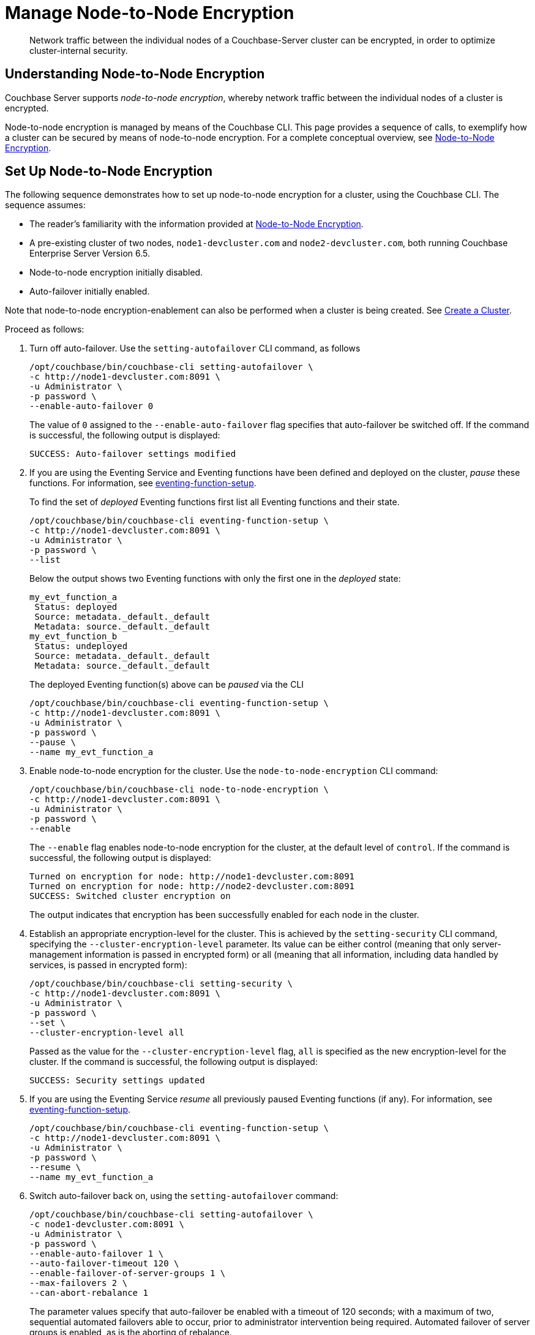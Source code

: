 = Manage Node-to-Node Encryption
:description: Network traffic between the individual nodes of a Couchbase-Server cluster can be encrypted, in order to optimize cluster-internal security.

[abstract]
{description}

[#understanding-node-to-node-encryption]
== Understanding Node-to-Node Encryption

Couchbase Server supports _node-to-node encryption_, whereby network traffic between the individual nodes of a cluster is encrypted.

Node-to-node encryption is managed by means of the Couchbase CLI.
This page provides a sequence of calls, to exemplify how a cluster can be secured by means of node-to-node encryption.
For a complete conceptual overview, see xref:learn:clusters-and-availability/nodes.adoc#node-to-node-encryption[Node-to-Node Encryption].

[#set-up-node-to-node-encryption]
== Set Up Node-to-Node Encryption

The following sequence demonstrates how to set up node-to-node encryption for a cluster, using the Couchbase CLI.
The sequence assumes:

* The reader's familiarity with the information provided at xref:learn:clusters-and-availability/nodes.adoc#node-to-node-encryption[Node-to-Node Encryption].

* A pre-existing cluster of two nodes, `node1-devcluster.com` and `node2-devcluster.com`, both running Couchbase Enterprise Server Version 6.5.

* Node-to-node encryption initially disabled.

* Auto-failover initially enabled.

Note that node-to-node encryption-enablement can also be performed when a cluster is being created.
See xref:manage:manage-nodes/create-cluster.adoc[Create a Cluster].

Proceed as follows:

. Turn off auto-failover.
Use the `setting-autofailover` CLI command, as follows
+
----
/opt/couchbase/bin/couchbase-cli setting-autofailover \
-c http://node1-devcluster.com:8091 \
-u Administrator \
-p password \
--enable-auto-failover 0
----
+
The value of `0` assigned to the `--enable-auto-failover` flag specifies that auto-failover be switched off.
If the command is successful, the following output is displayed:
+
----
SUCCESS: Auto-failover settings modified
----

. If you are using the Eventing Service and Eventing functions have been defined and deployed on the cluster, _pause_ these functions. For information, see xref:cli:cbcli/couchbase-cli-eventing-function-setup.adoc[eventing-function-setup].
+
To find the set of _deployed_ Eventing functions first list all Eventing functions and their state.
+
----
/opt/couchbase/bin/couchbase-cli eventing-function-setup \
-c http://node1-devcluster.com:8091 \
-u Administrator \
-p password \
--list
----
+
Below the output shows two Eventing functions with only the first one in the _deployed_ state:
+
----
my_evt_function_a
 Status: deployed
 Source: metadata._default._default
 Metadata: source._default._default
my_evt_function_b
 Status: undeployed
 Source: metadata._default._default
 Metadata: source._default._default
----
+
The deployed Eventing function(s) above can be _paused_ via the CLI
+
----
/opt/couchbase/bin/couchbase-cli eventing-function-setup \
-c http://node1-devcluster.com:8091 \
-u Administrator \
-p password \
--pause \
--name my_evt_function_a
----

. Enable node-to-node encryption for the cluster.
Use the `node-to-node-encryption` CLI command:
+
----
/opt/couchbase/bin/couchbase-cli node-to-node-encryption \
-c http://node1-devcluster.com:8091 \
-u Administrator \
-p password \
--enable
----
+
The `--enable` flag enables node-to-node encryption for the cluster, at the default level of `control`.
If the command is successful, the following output is displayed:
+
----
Turned on encryption for node: http://node1-devcluster.com:8091
Turned on encryption for node: http://node2-devcluster.com:8091
SUCCESS: Switched cluster encryption on
----
+
The output indicates that encryption has been successfully enabled for each node in the cluster.

. Establish an appropriate encryption-level for the cluster.
This is achieved by the `setting-security` CLI command, specifying the `--cluster-encryption-level` parameter.
Its value can be either control (meaning that only server-management information is passed in encrypted form) or all (meaning that all information, including data handled by services, is passed in encrypted form):
+
----
/opt/couchbase/bin/couchbase-cli setting-security \
-c http://node1-devcluster.com:8091 \
-u Administrator \
-p password \
--set \
--cluster-encryption-level all
----
+
Passed as the value for the `--cluster-encryption-level` flag, `all` is specified as the new encryption-level for the cluster.
If the command is successful, the following output is displayed:
+
----
SUCCESS: Security settings updated
----

. If you are using the Eventing Service _resume_ all previously paused Eventing functions (if any).
For information, see xref:cli:cbcli/couchbase-cli-eventing-function-setup.adoc[eventing-function-setup].
+
----
/opt/couchbase/bin/couchbase-cli eventing-function-setup \
-c http://node1-devcluster.com:8091 \
-u Administrator \
-p password \
--resume \
--name my_evt_function_a
----

. Switch auto-failover back on, using the `setting-autofailover` command:
+
----
/opt/couchbase/bin/couchbase-cli setting-autofailover \
-c node1-devcluster.com:8091 \
-u Administrator \
-p password \
--enable-auto-failover 1 \
--auto-failover-timeout 120 \
--enable-failover-of-server-groups 1 \
--max-failovers 2 \
--can-abort-rebalance 1
----
+
The parameter values specify that auto-failover be enabled with a timeout of 120 seconds; with a maximum of two, sequential automated failovers able to occur, prior to administrator intervention being required.
Automated failover of server groups is enabled, as is the aborting of rebalance.
+
If the command succeeds, and the settings are successfully modified, the following output is displayed:
+
----
SUCCESS: Auto-failover settings modified
----


. Confirm that node-to-node encryption is enabled, using the `--get` parameter to `node-to-node-encryption`:
+
----
/opt/couchbase/bin/couchbase-cli node-to-node-encryption \
-c http://node1-devcluster.com:8091 \
-u Administrator \
-p password \
--get
----
+
If the command is successful, the following output is displayed:
+
----
Node-to-node encryption is enabled
----

. Confirm the established encryption-level, using the `--get` parameter to `setting-security`.
Note that this call his here piped to the http://stedolan.github.io/[jq] program, to optimize output-readability:
+
----
/opt/couchbase/bin/couchbase-cli setting-security \
-c http://node1-devcluster.com:8091 \
-u Administrator \
-p password \
--get | jq '.'
----
+
If successful, the command returns a JSON document that contains the current security settings for the cluster.
The first part of the output may be as follows:
+
----
{
  "disableUIOverHttp": false,
  "disableUIOverHttps": false,
  "tlsMinVersion": "tlsv1",
  "cipherSuites": [],
  "honorCipherOrder": true,
  "clusterEncryptionLevel": "all",
  "data": {
    "supportedCipherSuites": [
      "TLS_AES_256_GCM_SHA384",
      "TLS_CHACHA20_POLY1305_SHA256",
      "TLS_AES_128_GCM_SHA256",
      "TLS_ECDHE_ECDSA_WITH_AES_256_GCM_SHA384",
            .
            .
            .
----
+
These contents include information on the cluster's _UI disablement settings_, _TLS minimum version_, and _ciper suites_ (listed per service).
The output also contains the current encryption-level setting; which is here shown as _all_:
+
For information on UI disablement, see xref:manage:manage-security/manage-console-access.adoc[Manage Console Access].

This concludes the sequence of commands.

